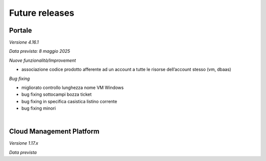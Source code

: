 
**Future releases**
===================

**Portale**
***********

*Versione 4.16.1*

*Data prevista: 8 maggio 2025*

*Nuove funzionalità/Improvement*

•  associazione codice prodotto afferente ad un account a tutte le risorse dell’account stesso (vm, dbaas)


*Bug fixing*

•  migliorato controllo lunghezza nome VM Windows

•  bug fixing sottocampi bozza ticket

•  bug fixing in specifica casistica listino corrente

•  bug fixing minori

|

**Cloud Management Platform**
*****************************

*Versione 1.17.x*

*Data prevista*
